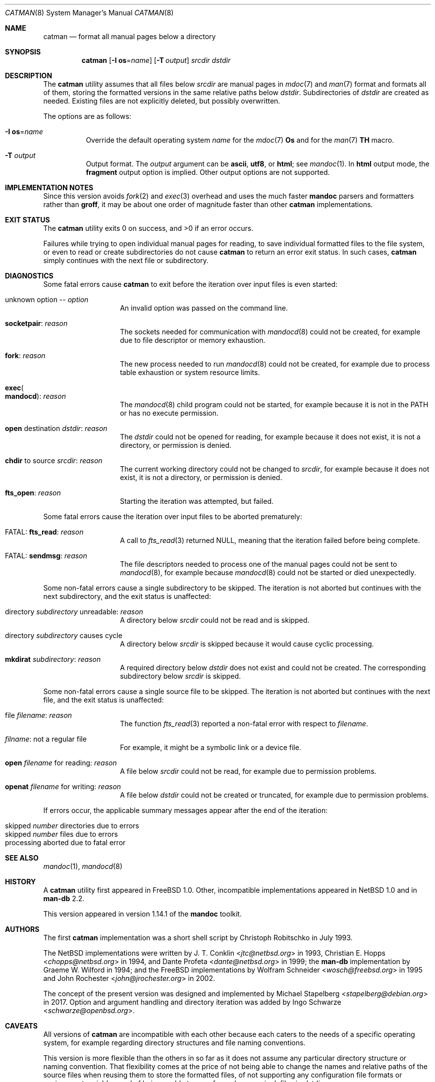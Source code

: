 .\"	$Id$
.\"
.\" Copyright (c) 2017 Ingo Schwarze <schwarze@openbsd.org>
.\"
.\" Permission to use, copy, modify, and distribute this software for any
.\" purpose with or without fee is hereby granted, provided that the above
.\" copyright notice and this permission notice appear in all copies.
.\"
.\" THE SOFTWARE IS PROVIDED "AS IS" AND THE AUTHOR DISCLAIMS ALL WARRANTIES
.\" WITH REGARD TO THIS SOFTWARE INCLUDING ALL IMPLIED WARRANTIES OF
.\" MERCHANTABILITY AND FITNESS. IN NO EVENT SHALL THE AUTHOR BE LIABLE FOR
.\" ANY SPECIAL, DIRECT, INDIRECT, OR CONSEQUENTIAL DAMAGES OR ANY DAMAGES
.\" WHATSOEVER RESULTING FROM LOSS OF USE, DATA OR PROFITS, WHETHER IN AN
.\" ACTION OF CONTRACT, NEGLIGENCE OR OTHER TORTIOUS ACTION, ARISING OUT OF
.\" OR IN CONNECTION WITH THE USE OR PERFORMANCE OF THIS SOFTWARE.
.\"
.Dd $Mdocdate$
.Dt CATMAN 8
.Os
.Sh NAME
.Nm catman
.Nd format all manual pages below a directory
.Sh SYNOPSIS
.Nm catman
.Op Fl I Cm os Ns = Ns Ar name
.Op Fl T Ar output
.Ar srcdir dstdir
.Sh DESCRIPTION
The
.Nm
utility assumes that all files below
.Ar srcdir
are manual pages in
.Xr mdoc 7
and
.Xr man 7
format and formats all of them, storing the formatted versions in
the same relative paths below
.Ar dstdir .
Subdirectories of
.Ar dstdir
are created as needed.
Existing files are not explicitly deleted, but possibly overwritten.
.Pp
The options are as follows:
.Bl -tag -width Ds
.It Fl I Cm os Ns = Ns Ar name
Override the default operating system
.Ar name
for the
.Xr mdoc 7
.Ic \&Os
and for the
.Xr man 7
.Ic TH
macro.
.It Fl T Ar output
Output format.
The
.Ar output
argument can be
.Cm ascii ,
.Cm utf8 ,
or
.Cm html ;
see
.Xr mandoc 1 .
In
.Cm html
output mode, the
.Cm fragment
output option is implied.
Other output options are not supported.
.El
.Sh IMPLEMENTATION NOTES
Since this version avoids
.Xr fork 2
and
.Xr exec 3
overhead and uses the much faster
.Sy mandoc
parsers and formatters rather than
.Sy groff ,
it may be about one order of magnitude faster than other
.Nm
implementations.
.Sh EXIT STATUS
.Ex -std
.Pp
Failures while trying to open individual manual pages for reading,
to save individual formatted files to the file system,
or even to read or create subdirectories do not cause
.Nm
to return an error exit status.
In such cases,
.Nm
simply continues with the next file or subdirectory.
.Sh DIAGNOSTICS
Some fatal errors cause
.Nm
to exit before the iteration over input files is even started:
.Bl -tag -width Ds -offset indent
.It unknown option \-\- Ar option
An invalid option was passed on the command line.
.It Sy socketpair : Ar reason
The sockets needed for communication with
.Xr mandocd 8
could not be created, for example due to file descriptor or memory exhaustion.
.It Sy fork : Ar reason
The new process needed to run
.Xr mandocd 8
could not be created, for example due to process table exhaustion
or system resource limits.
.It Sy exec Ns Po Sy mandocd Pc : Ar reason
The
.Xr mandocd 8
child program could not be started, for example because it is not in the
.Ev PATH
or has no execute permission.
.It Sy open No destination Ar dstdir : reason
The
.Ar dstdir
could not be opened for reading, for example because it does not exist,
it is not a directory, or permission is denied.
.It Sy chdir No to source Ar srcdir : reason
The current working directory could not be changed to
.Ar srcdir ,
for example because it does not exist, it is not a directory,
or permission is denied.
.It Sy fts_open : Ar reason
Starting the iteration was attempted, but failed.
.El
.Pp
Some fatal errors cause the iteration over input files to be aborted
prematurely:
.Bl -tag -width Ds -offset indent
.It FATAL: Sy fts_read : Ar reason
A call to
.Xr fts_read 3
returned
.Dv NULL ,
meaning that the iteration failed before being complete.
.It FATAL: Sy sendmsg : Ar reason
The file descriptors needed to process one of the manual pages
could not be sent to
.Xr mandocd 8 ,
for example because
.Xr mandocd 8
could not be started or died unexpectedly.
.El
.Pp
Some non-fatal errors cause a single subdirectory to be skipped.
The iteration is not aborted but continues with the next subdirectory,
and the exit status is unaffected:
.Bl -tag -width Ds -offset indent
.It directory Ar subdirectory No unreadable : Ar reason
A directory below
.Ar srcdir
could not be read and is skipped.
.It directory Ar subdirectory No causes cycle
A directory below
.Ar srcdir
is skipped because it would cause cyclic processing.
.It Sy mkdirat Ar subdirectory : reason
A required directory below
.Ar dstdir
does not exist and could not be created.
The corresponding subdirectory below
.Ar srcdir
is skipped.
.El
.Pp
Some non-fatal errors cause a single source file to be skipped.
The iteration is not aborted but continues with the next file,
and the exit status is unaffected:
.Pp
.Bl -tag -width Ds -offset indent
.It file Ar filename : reason
The function
.Xr fts_read 3
reported a non-fatal error with respect to
.Ar filename .
.It Ar filname : No not a regular file
For example, it might be a symbolic link or a device file.
.It Sy open Ar filename No for reading : Ar reason
A file below
.Ar srcdir
could not be read, for example due to permission problems.
.It Sy openat Ar filename No for writing : Ar reason
A file below
.Ar dstdir
could not be created or truncated, for example due to permission problems.
.El
.Pp
If errors occur, the applicable summary messages appear
after the end of the iteration:
.Pp
.Bl -tag -width Ds -offset indent -compact
.It skipped Ar number No directories due to errors
.It skipped Ar number No files due to errors
.It processing aborted due to fatal error
.El
.Sh SEE ALSO
.Xr mandoc 1 ,
.Xr mandocd 8
.Sh HISTORY
A
.Nm
utility first appeared in
.Fx 1.0 .
Other, incompatible implementations appeared in
.Nx 1.0
and in
.Sy man-db No 2.2 .
.Pp
This version appeared in version 1.14.1 of the
.Sy mandoc
toolkit.
.Sh AUTHORS
.An -nosplit
The first
.Nm
implementation was a short shell script by
.An Christoph Robitschko
in July 1993.
.Pp
The
.Nx
implementations were written by
.An J. T. Conklin Aq Mt jtc@netbsd.org
in 1993,
.An Christian E. Hopps Aq Mt chopps@netbsd.org
in 1994,
and
.An Dante Profeta Aq Mt dante@netbsd.org
in 1999; the
.Sy man-db
implementation by
.An Graeme W. Wilford
in 1994; and the
.Fx
implementations by
.An Wolfram Schneider Aq Mt wosch@freebsd.org
in 1995 and
.An John Rochester Aq Mt john@jrochester.org
in 2002.
.Pp
The concept of the present version was designed and implemented by
.An Michael Stapelberg Aq Mt stapelberg@debian.org
in 2017.
Option and argument handling and directory iteration was added by
.An Ingo Schwarze Aq Mt schwarze@openbsd.org .
.Sh CAVEATS
All versions of
.Nm
are incompatible with each other because each caters to the needs
of a specific operating system, for example regarding directory
structures and file naming conventions.
.Pp
This version is more flexible than the others in so far as it does
not assume any particular directory structure or naming convention.
That flexibility comes at the price of not being able to change the
names and relative paths of the source files when reusing them to
store the formatted files, of not supporting any configuration file
formats or environment variables, and of being unable to scan for
and remove junk files in
.Ar dstdir .
.Pp
Currently,
.Nm
always reformats each page, even if the formatted version is newer
than the source version.
